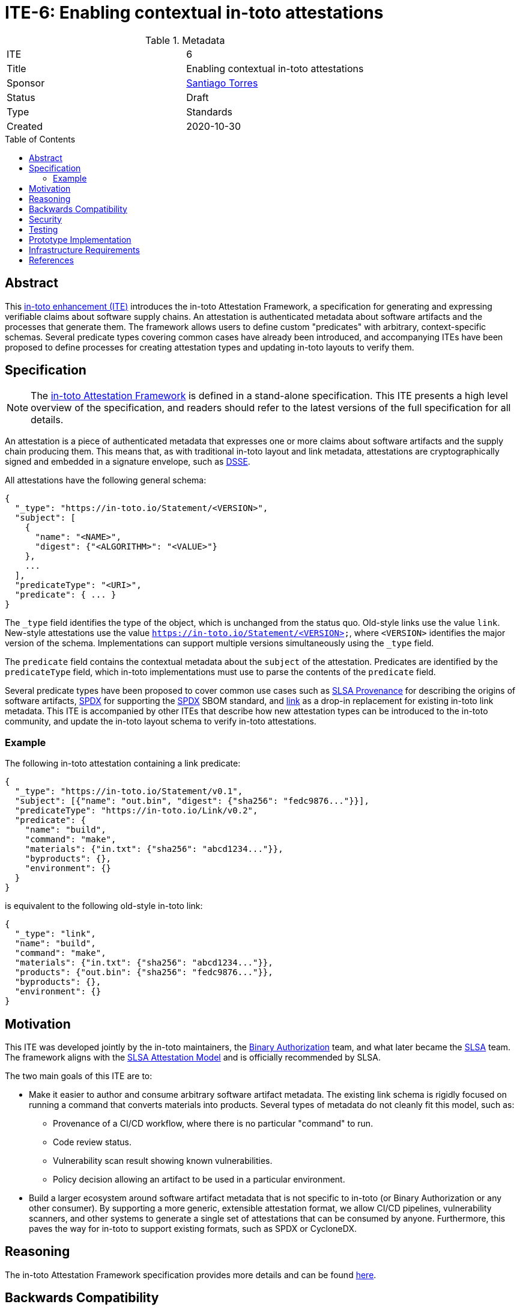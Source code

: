 = ITE-6: Enabling contextual in-toto attestations
:source-highlighter: pygments
:toc: preamble
:toclevels: 2
ifdef::env-github[]
:tip-caption: :bulb:
:note-caption: :information_source:
:important-caption: :heavy_exclamation_mark:
:caution-caption: :fire:
:warning-caption: :warning:
endif::[]

.Metadata
[cols="2"]
|===
| ITE
| 6

| Title
| Enabling contextual in-toto attestations

| Sponsor
| link:https://github.com/santiagotorres[Santiago Torres]

| Status
| Draft

| Type
| Standards

| Created
| 2020-10-30

|===

[[abstract]]
== Abstract

This link:https://github.com/in-toto/ITE[in-toto enhancement (ITE)] introduces
the in-toto Attestation Framework, a specification for generating and expressing
verifiable claims about software supply chains. An attestation is authenticated
metadata about software artifacts and the processes that generate them. The
framework allows users to define custom "predicates" with arbitrary,
context-specific schemas. Several predicate types covering common cases have
already been introduced, and accompanying ITEs have been proposed to define
processes for creating attestation types and updating in-toto layouts to verify
them.

[[specification]]
== Specification

NOTE: The
link:https://github.com/in-toto/attestation[in-toto Attestation Framework] is
defined in a stand-alone specification. This ITE presents a high level overview
of the specification, and readers should refer to the latest versions of the
full specification for all details.

An attestation is a piece of authenticated metadata that expresses one or more
claims about software artifacts and the supply chain producing them. This means
that, as with traditional in-toto layout and link metadata, attestations are
cryptographically signed and embedded in a signature envelope, such as
link:https://github.com/secure-systems-lab/dsse[DSSE].

All attestations have the following general schema:

```json
{
  "_type": "https://in-toto.io/Statement/<VERSION>",
  "subject": [
    {
      "name": "<NAME>",
      "digest": {"<ALGORITHM>": "<VALUE>"}
    },
    ...
  ],
  "predicateType": "<URI>",
  "predicate": { ... }
}
```

The `_type` field identifies the type of the object, which is unchanged from the
status quo. Old-style links use the value `link`. New-style attestations use the
value `https://in-toto.io/Statement/<VERSION>`, where `<VERSION>` identifies the
major version of the schema. Implementations can support multiple versions
simultaneously using the `_type` field.

The `predicate` field contains the contextual metadata about the `subject` of
the attestation. Predicates are identified by the `predicateType` field, which
in-toto implementations must use to parse the contents of the `predicate` field.

Several predicate types have been proposed to cover common use cases such as
link:https://slsa.dev/provenance/[SLSA Provenance] for describing the origins of
software artifacts,
link:https://github.com/in-toto/attestation/blob/main/spec/predicates/spdx.md[SPDX]
for supporting the link:https://spdx.dev[SPDX] SBOM standard, and
link:https://github.com/in-toto/attestation/blob/main/spec/predicates/link.md[link]
as a drop-in replacement for existing in-toto link metadata. This ITE is
accompanied by other ITEs that describe how new attestation types can be
introduced to the in-toto community, and update the in-toto layout schema to
verify in-toto attestations.

=== Example

The following in-toto attestation containing a link predicate:

```json
{
  "_type": "https://in-toto.io/Statement/v0.1",
  "subject": [{"name": "out.bin", "digest": {"sha256": "fedc9876..."}}],
  "predicateType": "https://in-toto.io/Link/v0.2",
  "predicate": {
    "name": "build",
    "command": "make",
    "materials": {"in.txt": {"sha256": "abcd1234..."}},
    "byproducts": {},
    "environment": {}
  }
}
```

is equivalent to the following old-style in-toto link:

```json
{
  "_type": "link",
  "name": "build",
  "command": "make",
  "materials": {"in.txt": {"sha256": "abcd1234..."}},
  "products": {"out.bin": {"sha256": "fedc9876..."}},
  "byproducts": {},
  "environment": {}
}
```

[[motivation]]
== Motivation

This ITE was developed jointly by the in-toto maintainers, the
link:https://cloud.google.com/binary-authorization[Binary Authorization]
team, and what later became the link:https://slsa.dev[SLSA] team. The framework
aligns with the link:https://slsa.dev/attestation-model[SLSA Attestation Model]
and is officially recommended by SLSA.

The two main goals of this ITE are to:

*   Make it easier to author and consume arbitrary software artifact metadata.
    The existing link schema is rigidly focused on running a command that
    converts materials into products. Several types of metadata do not cleanly
    fit this model, such as:
    **   Provenance of a CI/CD workflow, where there is no particular "command"
         to run.
    **   Code review status.
    **   Vulnerability scan result showing known vulnerabilities.
    **   Policy decision allowing an artifact to be used in a particular environment.

*   Build a larger ecosystem around software artifact metadata that is not
    specific to in-toto (or Binary Authorization or any other consumer). By
    supporting a more generic, extensible attestation format, we allow CI/CD
    pipelines, vulnerability scanners, and other systems to generate a single
    set of attestations that can be consumed by anyone. Furthermore, this paves
    the way for in-toto to support existing formats, such as SPDX or CycloneDX.

[[reasoning]]
== Reasoning

The in-toto Attestation Framework specification provides more details and can be
found
link:https://github.com/in-toto/attestation/blob/main/docs/README.md#reasoning[here].

[[backwards-compatibility]]
== Backwards Compatibility

The new framework supports a drop-in replacement for in-toto link metadata,
meaning that the types of claims supported up to this point can continue to be
made. Link predicates will be supported as a drop-in replacement for old-style
links in in-toto's workflows.

Separately, in-toto implementations should continue to support old-style link
metadata alongside attestations for a transitionary period of time. Implementers
are free to determine the specific duration of this period, but it MUST be
communicated to the in-toto community. For example, the in-toto reference
implementation's timeline of support for old-style links will be discussed in
the official roadmap.

[[security]]
== Security

This ITE does not affect the security of in-toto because:

*   the link attestation type is isomorphic to the existing link schema and can
    be translated freely in both directions.
*   security must be evaluated in the context of each individual attestation
    type, which is out of scope of this ITE.

[[testing]]
== Testing

As with security, each attestation type must be evaluated individually. To learn
more, implementers are directed to link:../9/README.adoc[ITE-9], which describes
the process of introducing new attestation types and how they are evaluated.

[[prototype-implementation]]
== Prototype Implementation

in-toto's Go implementation has served as the testbed for the Attestation
Framework. Popular attestation types like SLSA Provenance have been
implemented there and used in other applications.

[[infrastructure-requirements]]
== Infrastructure Requirements

No changes.

[[references]]
== References

* link:https://github.com/in-toto/attestation[in-toto Attestation Framework]
* link:../9/README.adoc[ITE-9]
* link:https://slsa.dev/[SLSA]
* link:https://slsa.dev/provenance/[SLSA Provenance]
